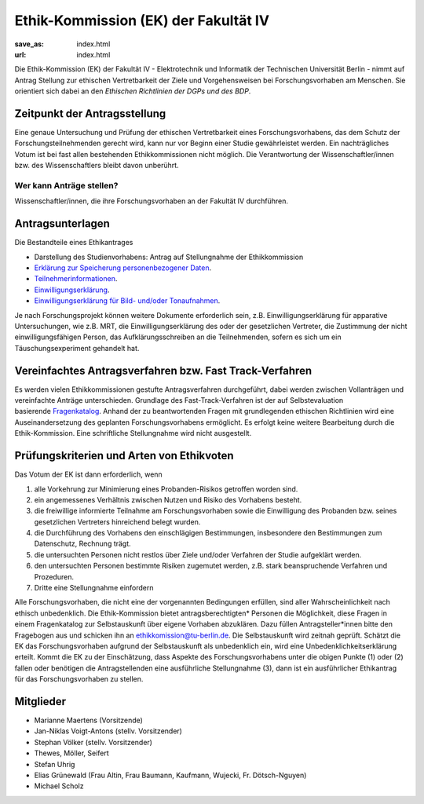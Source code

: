 Ethik-Kommission (EK) der Fakultät IV
======================================

:save_as: index.html
:url: index.html


Die Ethik-Kommission (EK) der Fakultät IV - Elektrotechnik und Informatik der Technischen Universität Berlin - nimmt auf Antrag Stellung zur ethischen Vertretbarkeit der Ziele und Vorgehensweisen bei Forschungsvorhaben am Menschen. Sie orientiert sich dabei an den *Ethischen Richtlinien der DGPs und des BDP*. 



Zeitpunkt der Antragsstellung
------------------------------

Eine genaue Untersuchung und Prüfung der ethischen Vertretbarkeit eines Forschungsvorhabens, das dem Schutz der Forschungsteilnehmenden gerecht wird, kann nur vor Beginn einer Studie gewährleistet werden. Ein nachträgliches Votum ist bei fast allen bestehenden Ethikkommissionen nicht möglich. Die Verantwortung der Wissenschaftler/innen bzw. des Wissenschaftlers bleibt davon unberührt.


Wer kann Anträge stellen?
^^^^^^^^^^^^^^^^^^^^^^^^^^^

Wissenschaftler/innen, die ihre Forschungsvorhaben an der Fakultät IV durchführen. 


Antragsunterlagen
-------------------

Die Bestandteile eines Ethikantrages

- Darstellung des Studienvorhabens: Antrag auf Stellungnahme der Ethikkommission
- `Erklärung zur Speicherung personenbezogener Daten <files/Erklärung_zur_Speicherung_personenbezogener_Daten.docx>`_.
- `Teilnehmerinformationen <files/Teilnehmerinformation.docx>`_.
- `Einwilligungserklärung <files/Einwilligungserklärung.docx>`_.
- `Einwilligungserklärung für Bild- und/oder Tonaufnahmen <files/Einwilligungserklärung_Freigabe_Video_Ton.docx>`_.

Je nach Forschungsprojekt können weitere Dokumente erforderlich sein, z.B. Einwilligungserklärung für apparative Untersuchungen, wie z.B. MRT, die Einwilligungserklärung des oder der gesetzlichen Vertreter, die Zustimmung der nicht einwilligungsfähigen Person, das Aufklärungsschreiben an die Teilnehmenden, sofern es sich um ein Täuschungsexperiment gehandelt hat. 



Vereinfachtes Antragsverfahren bzw. Fast Track-Verfahren
---------------------------------------------------------

Es werden vielen Ethikkommissionen gestufte Antragsverfahren durchgeführt, dabei werden zwischen Vollanträgen und vereinfachte Anträge unterschieden. 
Grundlage des Fast-Track-Verfahren ist der auf Selbstevaluation basierende `Fragenkatalog <files/Fragenkatalog_Fast_032020_FORMULAR.pdf>`_.
Anhand der zu beantwortenden Fragen mit grundlegenden ethischen Richtlinien wird eine Auseinandersetzung des geplanten Forschungsvorhabens ermöglicht. Es erfolgt keine weitere Bearbeitung durch die Ethik-Kommission. Eine schriftliche Stellungnahme wird nicht ausgestellt.


Prüfungskriterien und Arten von Ethikvoten
---------------------------------------------

Das Votum der EK ist dann erforderlich, wenn

1. alle Vorkehrung zur Minimierung eines Probanden-Risikos getroffen worden sind.

2. ein angemessenes Verhältnis zwischen Nutzen und Risiko des Vorhabens besteht.

3. die freiwillige informierte Teilnahme am Forschungsvorhaben sowie die Einwilligung des Probanden bzw. seines gesetzlichen Vertreters hinreichend belegt wurden.

4. die Durchführung des Vorhabens den einschlägigen Bestimmungen, insbesondere den Bestimmungen zum Datenschutz, Rechnung trägt.

5. die untersuchten Personen nicht restlos über Ziele und/oder Verfahren der Studie aufgeklärt werden.

6. den untersuchten Personen bestimmte Risiken zugemutet werden, z.B. stark beanspruchende Verfahren und Prozeduren.

7. Dritte eine Stellungnahme einfordern


Alle Forschungsvorhaben, die nicht eine der vorgenannten Bedingungen erfüllen, sind aller Wahrscheinlichkeit nach ethisch unbedenklich. Die Ethik-Kommission bietet antragsberechtigten* Personen die Möglichkeit, diese Fragen in einem Fragenkatalog zur Selbstauskunft über eigene Vorhaben abzuklären. Dazu füllen Antragsteller*innen bitte den Fragebogen aus und schicken ihn an ethikkomission@tu-berlin.de. Die Selbstauskunft wird zeitnah geprüft. Schätzt die EK das Forschungsvorhaben aufgrund der Selbstauskunft als unbedenklich ein, wird eine Unbedenklichkeitserklärung erteilt. Kommt die EK zu der Einschätzung, dass Aspekte des Forschungsvorhabens unter die obigen Punkte (1) oder (2) fallen oder benötigen die Antragstellenden eine ausführliche Stellungnahme (3), dann ist ein ausführlicher Ethikantrag für das Forschungsvorhaben zu stellen. 



Mitglieder
-----------


- Marianne Maertens (Vorsitzende)
- Jan-Niklas Voigt-Antons (stellv. Vorsitzender)
- Stephan Völker (stellv. Vorsitzender)

- Thewes, Möller, Seifert
- Stefan Uhrig
- Elias Grünewald (Frau Altin, Frau Baumann, Kaufmann, Wujecki, Fr. Dötsch-Nguyen)
- Michael Scholz



